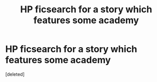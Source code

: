 #+TITLE: HP ficsearch for a story which features some academy

* HP ficsearch for a story which features some academy
:PROPERTIES:
:Score: 0
:DateUnix: 1514475228.0
:DateShort: 2017-Dec-28
:END:
[deleted]

